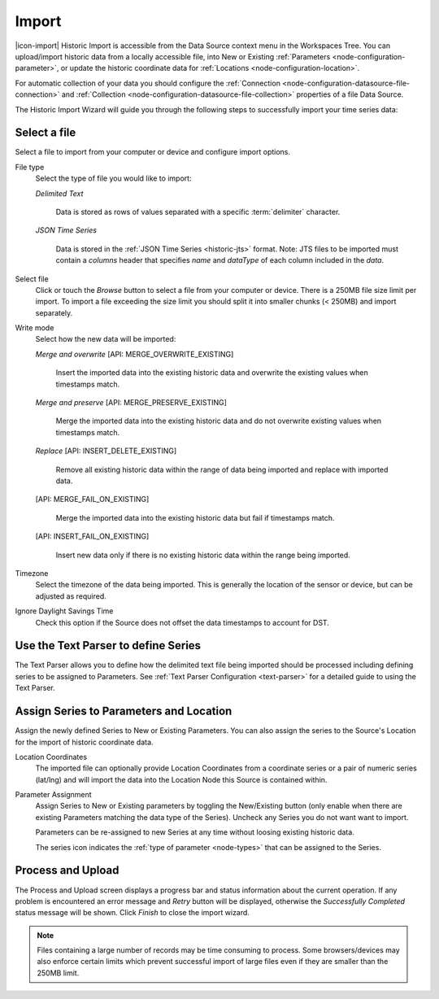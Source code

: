 .. _historic-data-import:

Import
=======

|icon-import| Historic Import is accessible from the Data Source context menu in the Workspaces Tree. You can upload/import historic data from a locally accessible file, into New or Existing :ref:`Parameters <node-configuration-parameter>`, or update the historic coordinate data for :ref:`Locations <node-configuration-location>`.

For automatic collection of your data you should configure the :ref:`Connection <node-configuration-datasource-file-connection>` and :ref:`Collection <node-configuration-datasource-file-collection>` properties of a file Data Source. 

The Historic Import Wizard will guide you through the following steps to successfully import your time series data:

.. only:: not latex

    |
    
Select a file 
--------------

Select a file to import from your computer or device and configure import options.

.. raw:: latex

    \vspace{-10pt}

.. only:: not latex

    .. image:: historic_import_selection.jpg
        :scale: 50 %

    | 

.. only:: latex

    | 

    .. image:: historic_import_selection.jpg

File type
    Select the type of file you would like to import:

    *Delimited Text* 

        Data is stored as rows of values separated with a specific :term:`delimiter` character.

    *JSON Time Series*

        Data is stored in the :ref:`JSON Time Series <historic-jts>` format. 
        Note: JTS files to be imported must contain a *columns* header that specifies *name* and *dataType* of each column included in the *data*.

Select file
    Click or touch the *Browse* button to select a file from your computer or device. There is a 250MB file size limit per import. To import a file exceeding the size limit you should split it into smaller chunks (< 250MB) and import separately.

.. _historic-data-import-writemode:

Write mode
    Select how the new data will be imported:
    
    *Merge and overwrite* [API: MERGE_OVERWRITE_EXISTING]

        Insert the imported data into the existing historic data and overwrite the existing values when timestamps match.

    *Merge and preserve* [API: MERGE_PRESERVE_EXISTING]
    
        Merge the imported data into the existing historic data and do not overwrite existing values when timestamps match.

    *Replace* [API: INSERT_DELETE_EXISTING]
        
        Remove all existing historic data within the range of data being imported and replace with imported data.

    [API: MERGE_FAIL_ON_EXISTING]

        Merge the imported data into the existing historic data but fail if timestamps match.

    [API: INSERT_FAIL_ON_EXISTING]

        Insert new data only if there is no existing historic data within the range being imported.

Timezone
    Select the timezone of the data being imported. This is generally the location of the sensor or device, but can be adjusted as required.

Ignore Daylight Savings Time
    Check this option if the Source does not offset the data timestamps to account for DST.

.. only:: not latex

    |
    
Use the Text Parser to define Series
------------------------------------

The Text Parser allows you to define how the delimited text file being imported should be processed including defining series to be assigned to Parameters. See :ref:`Text Parser Configuration <text-parser>` for a detailed guide to using the Text Parser. 

.. raw:: latex

    \vspace{-10pt}

.. only:: not latex

    .. image:: historic_import_parser.jpg
        :scale: 50 %

    | 

.. only:: latex

    | 

    .. image:: historic_import_parser.jpg

.. only:: not latex

    |
    
Assign Series to Parameters and Location
----------------------------------------

Assign the newly defined Series to New or Existing Parameters. You can also assign the series to the Source's Location for the import of historic coordinate data.

.. raw:: latex

    \vspace{-10pt}

.. only:: not latex

    .. image:: historic_import_series.jpg
        :scale: 50 %

    | 

.. only:: latex

    | 

    .. image:: historic_import_series.jpg

Location Coordinates
    The imported file can optionally provide Location Coordinates from a coordinate series or a pair of numeric series (lat/lng) and will import the data into the Location Node this Source is contained within.

Parameter Assignment
    Assign Series to New or Existing parameters by toggling the New/Existing button (only enable when there are existing Parameters matching the data type of the Series). Uncheck any Series you do not want want to import.

    Parameters can be re-assigned to new Series at any time without loosing existing historic data.

    The series icon indicates the :ref:`type of parameter <node-types>` that can be assigned to the Series.

.. only:: not latex

    |
    
Process and Upload
------------------

The Process and Upload screen displays a progress bar and status information about the current operation. If any problem is encountered an error message and *Retry* button will be displayed, otherwise the *Successfully Completed* status message will be shown. Click *Finish* to close the import wizard.

.. raw:: latex

    \vspace{-10pt}

.. only:: not latex

    .. image:: historic_import_process.jpg
        :scale: 50 %

    | 

.. only:: latex

    | 

    .. image:: historic_import_process.jpg


.. note:: Files containing a large number of records may be time consuming to process. Some browsers/devices may also enforce certain limits which prevent successful import of large files even if they are smaller than the 250MB limit.
